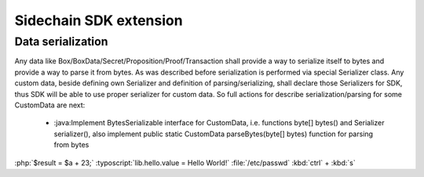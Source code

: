 =======================
Sidechain SDK extension
=======================

******************
Data serialization
******************

Any data like Box/BoxData/Secret/Proposition/Proof/Transaction shall provide a way to  serialize itself to bytes and provide a way to parse it from bytes.
As was described before serialization is performed via special Serializer class. Any custom data, beside defining own Serializer and definition of parsing/serializing,
shall declare those Serializers for SDK, thus SDK will be able to use proper serializer for custom data. So full actions for describe serialization/parsing for some
CustomData are next:

  * :java:Implement BytesSerializable interface for CustomData, i.e.  functions byte[] bytes() and Serializer serializer(), also implement public static CustomData parseBytes(byte[] bytes) function for parsing from bytes

:php:`$result = $a + 23;`
:typoscript:`lib.hello.value = Hello World!`
:file:`/etc/passwd`
:kbd:`ctrl` + :kbd:`s`

